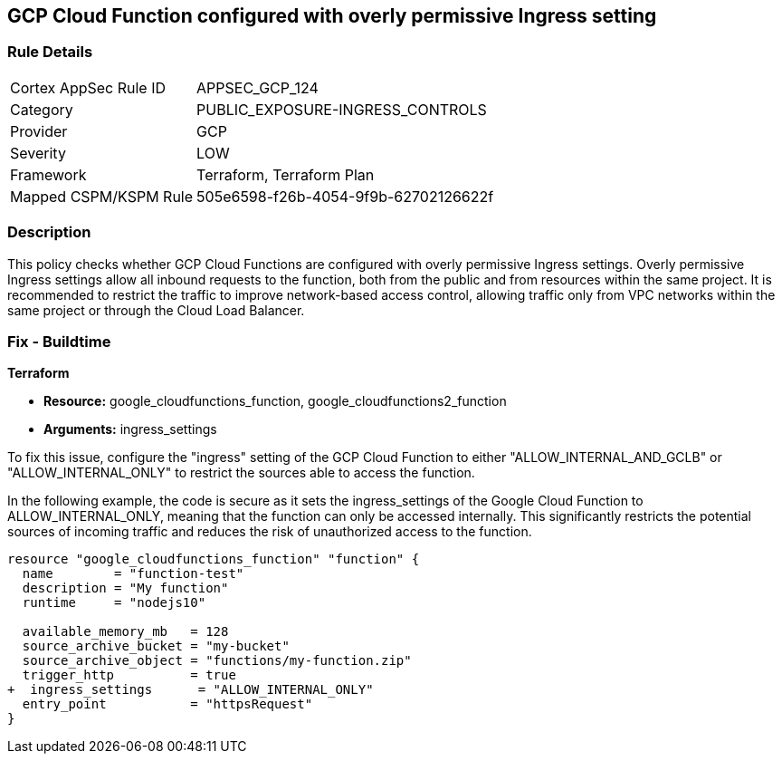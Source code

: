 
== GCP Cloud Function configured with overly permissive Ingress setting

=== Rule Details

[cols="1,3"]
|===
|Cortex AppSec Rule ID |APPSEC_GCP_124
|Category |PUBLIC_EXPOSURE-INGRESS_CONTROLS
|Provider |GCP
|Severity |LOW
|Framework |Terraform, Terraform Plan
|Mapped CSPM/KSPM Rule |505e6598-f26b-4054-9f9b-62702126622f
|===


=== Description

This policy checks whether GCP Cloud Functions are configured with overly permissive Ingress settings. Overly permissive Ingress settings allow all inbound requests to the function, both from the public and from resources within the same project. It is recommended to restrict the traffic to improve network-based access control, allowing traffic only from VPC networks within the same project or through the Cloud Load Balancer.

=== Fix - Buildtime

*Terraform*

* *Resource:* google_cloudfunctions_function, google_cloudfunctions2_function
* *Arguments:* ingress_settings

To fix this issue, configure the "ingress" setting of the GCP Cloud Function to either "ALLOW_INTERNAL_AND_GCLB" or "ALLOW_INTERNAL_ONLY" to restrict the sources able to access the function.

In the following example, the code is secure as it sets the ingress_settings of the Google Cloud Function to ALLOW_INTERNAL_ONLY, meaning that the function can only be accessed internally. This significantly restricts the potential sources of incoming traffic and reduces the risk of unauthorized access to the function.

[source,go]
----
resource "google_cloudfunctions_function" "function" {
  name        = "function-test"
  description = "My function"
  runtime     = "nodejs10"

  available_memory_mb   = 128
  source_archive_bucket = "my-bucket"
  source_archive_object = "functions/my-function.zip"
  trigger_http          = true
+  ingress_settings      = "ALLOW_INTERNAL_ONLY"
  entry_point           = "httpsRequest"
}
----

